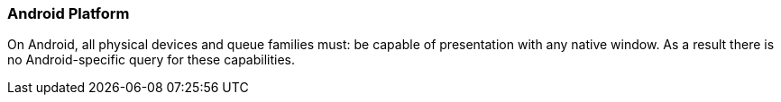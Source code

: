 // Copyright 2018-2023 The Khronos Group Inc.
//
// SPDX-License-Identifier: CC-BY-4.0

[[platformQuerySupport_android]]
=== Android Platform

On Android, all physical devices and queue families must: be capable of
presentation with any native window.
As a result there is no Android-specific query for these capabilities.

